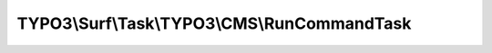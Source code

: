 ---------------------------------------------
TYPO3\\Surf\\Task\\TYPO3\\CMS\\RunCommandTask
---------------------------------------------

.. php:namespace: TYPO3\\Surf\\Task\\TYPO3\\CMS

.. php:class:: RunCommandTask

    Task for running arbitrary TYPO3 commands

    .. php:attr:: workingDirectory

        protected string

        The working directory. Either local or remote, and probably in a special
        application root directory

    .. php:attr:: targetNode

        protected Node

        Localhost or deployment target node

    .. php:attr:: shell

        protected ShellCommandService

    .. php:method:: execute(Node $node, Application $application, Deployment $deployment, $options = [])

        Execute this task

        :type $node: Node
        :param $node:
        :type $application: Application
        :param $application:
        :type $deployment: Deployment
        :param $deployment:
        :type $options: array
        :param $options:

    .. php:method:: resolveOptions(OptionsResolver $resolver)

        :type $resolver: OptionsResolver
        :param $resolver:

    .. php:method:: executeCliCommand($cliArguments, Node $node, CMS $application, Deployment $deployment, $options = [])

        Execute this task

        :type $cliArguments: array
        :param $cliArguments:
        :type $node: Node
        :param $node:
        :type $application: CMS
        :param $application:
        :type $deployment: Deployment
        :param $deployment:
        :type $options: array
        :param $options:
        :returns: bool|mixed

    .. php:method:: simulate(Node $node, Application $application, Deployment $deployment, $options = [])

        Simulate this task

        :type $node: Node
        :param $node:
        :type $application: Application
        :param $application:
        :type $deployment: Deployment
        :param $deployment:
        :type $options: array
        :param $options:

    .. php:method:: determineWorkingDirectoryAndTargetNode(Node $node, Application $application, Deployment $deployment, $options = [])

        Determines the path to the working directory and the target node by given
        options

        :type $node: Node
        :param $node:
        :type $application: Application
        :param $application:
        :type $deployment: Deployment
        :param $deployment:
        :type $options: array
        :param $options:

    .. php:method:: getAvailableCliPackage(Node $node, CMS $application, Deployment $deployment, $options = [])

        :type $node: Node
        :param $node:
        :type $application: CMS
        :param $application:
        :type $deployment: Deployment
        :param $deployment:
        :type $options: array
        :param $options:
        :returns: string

    .. php:method:: getConsoleScriptFileName(Node $node, CMS $application, Deployment $deployment, $options = [])

        :type $node: Node
        :param $node:
        :type $application: CMS
        :param $application:
        :type $deployment: Deployment
        :param $deployment:
        :type $options: array
        :param $options:
        :returns: string

    .. php:method:: packageExists($packageKey, Node $node, CMS $application, Deployment $deployment, $options = [])

        Checks if a package exists in the packages directory

        :type $packageKey: string
        :param $packageKey:
        :type $node: Node
        :param $node:
        :type $application: CMS
        :param $application:
        :type $deployment: Deployment
        :param $deployment:
        :type $options: array
        :param $options:
        :returns: bool

    .. php:method:: directoryExists($directory, Node $node, CMS $application, Deployment $deployment, $options = [])

        Checks if a given directory exists.

        :type $directory: string
        :param $directory:
        :type $node: Node
        :param $node:
        :type $application: CMS
        :param $application:
        :type $deployment: Deployment
        :param $deployment:
        :type $options: array
        :param $options:
        :returns: bool

    .. php:method:: fileExists($pathAndFileName, Node $node, CMS $application, Deployment $deployment, $options = [])

        Checks if a given file exists.

        :type $pathAndFileName: string
        :param $pathAndFileName:
        :type $node: Node
        :param $node:
        :type $application: CMS
        :param $application:
        :type $deployment: Deployment
        :param $deployment:
        :type $options: array
        :param $options:
        :returns: bool

    .. php:method:: ensureApplicationIsTypo3Cms(Application $application)

        :type $application: Application
        :param $application:

    .. php:method:: getCliDispatchScriptFileName($options = [])

        :type $options: array
        :param $options:
        :returns: string

    .. php:method:: setShellCommandService(ShellCommandService $shellCommandService)

        :type $shellCommandService: ShellCommandService
        :param $shellCommandService:

    .. php:method:: rollback(Node $node, Application $application, Deployment $deployment, $options = [])

        Rollback this task

        :type $node: Node
        :param $node:
        :type $application: Application
        :param $application:
        :type $deployment: Deployment
        :param $deployment:
        :type $options: array
        :param $options:

    .. php:method:: configureOptions($options = [])

        :type $options: array
        :param $options:
        :returns: array
